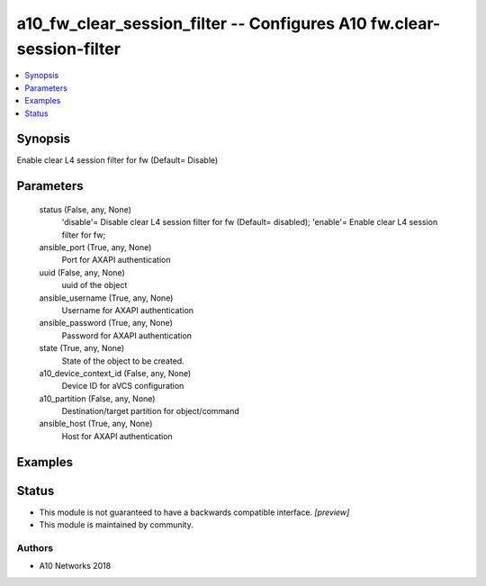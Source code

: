 .. _a10_fw_clear_session_filter_module:


a10_fw_clear_session_filter -- Configures A10 fw.clear-session-filter
=====================================================================

.. contents::
   :local:
   :depth: 1


Synopsis
--------

Enable clear L4 session filter for fw (Default= Disable)






Parameters
----------

  status (False, any, None)
    'disable'= Disable clear L4 session filter for fw (Default= disabled); 'enable'= Enable clear L4 session filter for fw;


  ansible_port (True, any, None)
    Port for AXAPI authentication


  uuid (False, any, None)
    uuid of the object


  ansible_username (True, any, None)
    Username for AXAPI authentication


  ansible_password (True, any, None)
    Password for AXAPI authentication


  state (True, any, None)
    State of the object to be created.


  a10_device_context_id (False, any, None)
    Device ID for aVCS configuration


  a10_partition (False, any, None)
    Destination/target partition for object/command


  ansible_host (True, any, None)
    Host for AXAPI authentication









Examples
--------

.. code-block:: yaml+jinja

    





Status
------




- This module is not guaranteed to have a backwards compatible interface. *[preview]*


- This module is maintained by community.



Authors
~~~~~~~

- A10 Networks 2018

